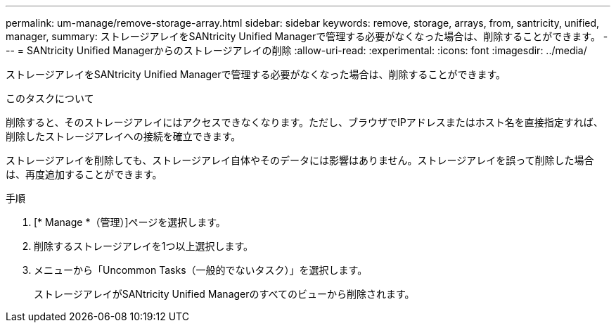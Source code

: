 ---
permalink: um-manage/remove-storage-array.html 
sidebar: sidebar 
keywords: remove, storage, arrays, from, santricity, unified, manager, 
summary: ストレージアレイをSANtricity Unified Managerで管理する必要がなくなった場合は、削除することができます。 
---
= SANtricity Unified Managerからのストレージアレイの削除
:allow-uri-read: 
:experimental: 
:icons: font
:imagesdir: ../media/


[role="lead"]
ストレージアレイをSANtricity Unified Managerで管理する必要がなくなった場合は、削除することができます。

.このタスクについて
削除すると、そのストレージアレイにはアクセスできなくなります。ただし、ブラウザでIPアドレスまたはホスト名を直接指定すれば、削除したストレージアレイへの接続を確立できます。

ストレージアレイを削除しても、ストレージアレイ自体やそのデータには影響はありません。ストレージアレイを誤って削除した場合は、再度追加することができます。

.手順
. [* Manage *（管理）]ページを選択します。
. 削除するストレージアレイを1つ以上選択します。
. メニューから「Uncommon Tasks（一般的でないタスク）」を選択します。
+
ストレージアレイがSANtricity Unified Managerのすべてのビューから削除されます。


